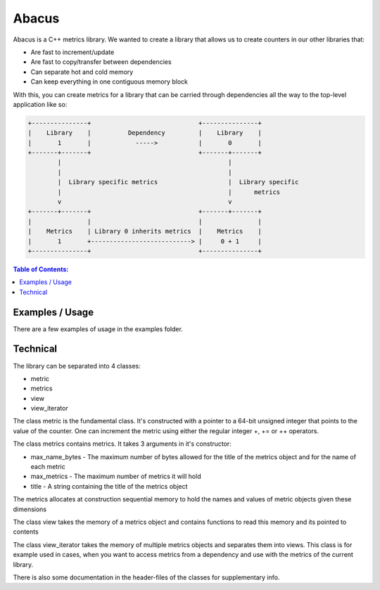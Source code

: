 ========
Abacus
========

.. image:: ./abacus.gif

Abacus is a C++ metrics library. We wanted to create a library that allows us to
create counters in our other libraries that:

* Are fast to increment/update
* Are fast to copy/transfer between dependencies
* Can separate hot and cold memory
* Can keep everything in one contiguous memory block


With this, you can create metrics for a library that can be carried through
dependencies all the way to the top-level application like so:

.. code-block:: text

    +---------------+                             +---------------+
    |    Library    |          Dependency         |    Library    |
    |       1       |            ----->           |       0       |
    +-------+-------+                             +-------+-------+
            |                                             |
            |                                             |
            |  Library specific metrics                   |  Library specific
            |                                             |      metrics
            v                                             v
    +-------+-------+                             +-------+-------+
    |               |                             |               |
    |    Metrics    | Library 0 inherits metrics  |    Metrics    |
    |       1       +---------------------------> |     0 + 1     |
    +---------------+                             +---------------+

.. contents:: Table of Contents:
   :local:

Examples / Usage
================
There are a few examples of usage in the examples folder.

Technical
=========

The library can be separated into 4 classes:

* metric
* metrics
* view
* view_iterator

The class metric is the fundamental class. It's constructed with a pointer to a
64-bit unsigned integer that points to the value of the counter. One can
increment the metric using either the regular integer +, += or ++ operators.

The class metrics contains metrics. It takes 3 arguments in it's constructor:

* max_name_bytes - The maximum number of bytes allowed for the title of the
  metrics object and for the name of each metric

* max_metrics - The maximum number of metrics it will hold

* title - A string containing the title of the metrics object

The metrics allocates at construction sequential memory to hold the names and
values of metric objects given these dimensions

The class view takes the memory of a metrics object and contains functions to
read this memory and its pointed to contents

The class view_iterator takes the memory of multiple metrics objects and
separates them into views. This class is for example used in cases, when you
want to access metrics from a dependency and use with the metrics of the current
library.

There is also some documentation in the header-files of the classes for
supplementary info.